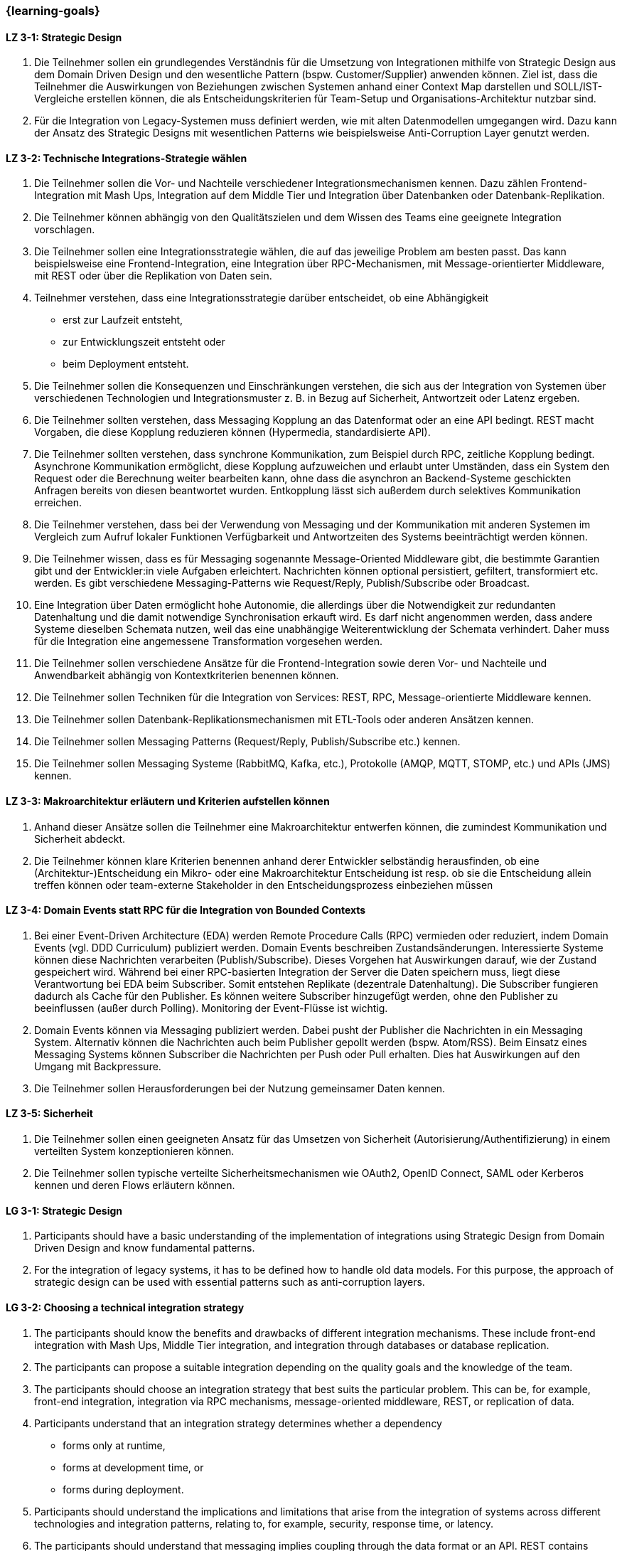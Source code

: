 === {learning-goals}

// tag::DE[]
[[LZ-3-1]]
==== LZ 3-1: Strategic Design

1. Die Teilnehmer sollen ein grundlegendes Verständnis für die Umsetzung von Integrationen mithilfe von Strategic Design aus dem Domain Driven Design und den wesentliche Pattern (bspw. Customer/Supplier) anwenden können. Ziel ist, dass die Teilnehmer die Auswirkungen von Beziehungen zwischen Systemen anhand einer Context Map darstellen und SOLL/IST-Vergleiche erstellen können, die als Entscheidungskriterien für Team-Setup und Organisations-Architektur nutzbar sind.
2. Für die Integration von Legacy-Systemen muss definiert werden, wie mit alten Datenmodellen umgegangen wird. Dazu kann der Ansatz des Strategic Designs mit wesentlichen Patterns wie beispielsweise Anti-Corruption Layer genutzt werden.



[[LZ-3-2]]
==== LZ 3-2: Technische Integrations-Strategie wählen

. Die Teilnehmer sollen die Vor- und Nachteile verschiedener Integrationsmechanismen kennen. Dazu zählen Frontend-Integration mit Mash Ups, Integration auf dem Middle Tier und Integration über Datenbanken oder Datenbank-Replikation.
. Die Teilnehmer können abhängig von den Qualitätszielen und dem Wissen des Teams eine geeignete Integration vorschlagen.
. Die Teilnehmer sollen eine Integrationsstrategie wählen, die auf das jeweilige Problem am besten passt. Das kann beispielsweise eine Frontend-Integration, eine Integration über RPC-Mechanismen, mit Message-orientierter Middleware, mit REST oder über die Replikation von Daten sein.
. Teilnehmer verstehen, dass eine Integrationsstrategie darüber entscheidet, ob eine Abhängigkeit
** erst zur Laufzeit entsteht,
** zur Entwicklungszeit entsteht oder
** beim Deployment entsteht.
. Die Teilnehmer sollen die Konsequenzen und Einschränkungen verstehen, die sich aus der Integration von Systemen über verschiedenen Technologien und Integrationsmuster z. B. in Bezug auf Sicherheit, Antwortzeit oder Latenz ergeben.
. Die Teilnehmer sollten verstehen, dass Messaging Kopplung an das
Datenformat oder an eine API bedingt.  REST macht Vorgaben, die diese
Kopplung reduzieren können (Hypermedia, standardisierte API).
. Die Teilnehmer sollten verstehen, dass synchrone Kommunikation, zum
Beispiel durch RPC, zeitliche Kopplung bedingt. Asynchrone
Kommunikation ermöglicht, diese Kopplung aufzuweichen und erlaubt
unter Umständen, dass ein System den Request oder die Berechnung
weiter bearbeiten kann, ohne dass die
asynchron an Backend-Systeme geschickten Anfragen bereits von diesen
beantwortet wurden.
Entkopplung lässt sich
außerdem durch selektives Kommunikation erreichen.
. Die Teilnehmer verstehen, dass bei der Verwendung von Messaging
und der Kommunikation mit anderen Systemen im Vergleich zum Aufruf
lokaler Funktionen Verfügbarkeit und
Antwortzeiten des Systems beeinträchtigt werden können.
. Die Teilnehmer wissen, dass es für Messaging sogenannte
Message-Oriented Middleware gibt, die bestimmte Garantien gibt
und der Entwickler:in viele Aufgaben erleichtert. Nachrichten können optional
persistiert, gefiltert, transformiert etc. werden. Es gibt
verschiedene Messaging-Patterns wie Request/Reply, Publish/Subscribe
oder Broadcast.
. Eine Integration über Daten ermöglicht hohe Autonomie, die allerdings über die Notwendigkeit zur redundanten Datenhaltung und die damit notwendige Synchronisation erkauft wird. Es darf nicht angenommen werden, dass andere Systeme dieselben Schemata nutzen, weil das eine unabhängige Weiterentwicklung der Schemata verhindert. Daher muss für die Integration eine angemessene Transformation vorgesehen werden.
. Die Teilnehmer sollen verschiedene Ansätze für die Frontend-Integration sowie deren Vor- und Nachteile und Anwendbarkeit abhängig von Kontextkriterien benennen können.
. Die Teilnehmer sollen Techniken für die Integration von Services: REST, RPC, Message-orientierte Middleware kennen.
. Die Teilnehmer sollen Datenbank-Replikationsmechanismen mit ETL-Tools oder anderen Ansätzen kennen.
. Die Teilnehmer sollen Messaging Patterns (Request/Reply, Publish/Subscribe etc.) kennen.
. Die Teilnehmer sollen Messaging Systeme (RabbitMQ, Kafka, etc.), Protokolle (AMQP, MQTT, STOMP, etc.) und APIs (JMS) kennen.

[[LZ-3-3]]
==== LZ 3-3: Makroarchitektur erläutern und Kriterien aufstellen können

. Anhand dieser Ansätze sollen die Teilnehmer eine Makroarchitektur entwerfen können, die zumindest Kommunikation und Sicherheit abdeckt.
. Die Teilnehmer können klare Kriterien benennen anhand derer Entwickler selbständig herausfinden, ob eine (Architektur-)Entscheidung ein Mikro- oder eine Makroarchitektur Entscheidung ist resp. ob sie die Entscheidung allein treffen können oder team-externe Stakeholder in den Entscheidungsprozess einbeziehen müssen


[[LZ-3-4]]
==== LZ 3-4: Domain Events statt RPC für die Integration von Bounded Contexts

. Bei einer Event-Driven Architecture (EDA) werden Remote Procedure Calls (RPC) vermieden oder reduziert, indem Domain Events (vgl. DDD Curriculum) publiziert werden. Domain Events beschreiben Zustandsänderungen. Interessierte Systeme können diese Nachrichten verarbeiten (Publish/Subscribe). Dieses Vorgehen hat Auswirkungen darauf, wie der Zustand gespeichert wird. Während bei einer RPC-basierten Integration der Server die Daten speichern muss, liegt diese Verantwortung bei EDA beim Subscriber. Somit entstehen Replikate (dezentrale Datenhaltung). Die Subscriber fungieren dadurch als Cache für den Publisher. Es können weitere Subscriber hinzugefügt werden, ohne den Publisher zu beeinflussen (außer durch Polling). Monitoring der Event-Flüsse ist wichtig.
. Domain Events können via Messaging publiziert werden. Dabei pusht der Publisher die Nachrichten in ein Messaging System. Alternativ können die Nachrichten auch beim Publisher gepollt werden (bspw. Atom/RSS). Beim Einsatz eines Messaging Systems können Subscriber die Nachrichten per Push oder Pull erhalten. Dies hat Auswirkungen auf den Umgang mit Backpressure.
. Die Teilnehmer sollen Herausforderungen bei der Nutzung gemeinsamer Daten kennen.



[[LZ-3-5]]
==== LZ 3-5: Sicherheit

. Die Teilnehmer sollen einen geeigneten Ansatz für das Umsetzen von Sicherheit (Autorisierung/Authentifizierung) in einem verteilten System konzeptionieren können.
. Die Teilnehmer sollen typische verteilte Sicherheitsmechanismen wie OAuth2, OpenID Connect, SAML oder Kerberos kennen und deren Flows erläutern können.

// end::DE[]

// tag::EN[]
[[LG-3-1]]
==== LG 3-1: Strategic Design

1. Participants should have a basic understanding of the
   implementation of integrations using Strategic Design from Domain
   Driven Design and know fundamental patterns.

2. For the integration of legacy systems, it has to be defined how to
   handle old data models. For this purpose, the approach of strategic
   design can be used with essential patterns such as anti-corruption
   layers.


[[LG-3-2]]
==== LG 3-2: Choosing a technical integration strategy

. The participants should know the benefits and drawbacks of different
  integration mechanisms. These include front-end integration with
  Mash Ups, Middle Tier integration, and integration through databases
  or database replication.

. The participants can propose a suitable integration depending on the
  quality goals and the knowledge of the team.

. The participants should choose an integration strategy that best
  suits the particular problem. This can be, for example, front-end
  integration, integration via RPC mechanisms, message-oriented
  middleware, REST, or replication of data.

. Participants understand that an integration strategy determines
  whether a dependency
** forms only at runtime,
** forms at development time, or
** forms during deployment.

. Participants should understand the implications and limitations that
  arise from the integration of systems across different technologies
  and integration patterns, relating to, for example, security,
  response time, or latency.

. The participants should understand that messaging implies coupling
  through the data format or an API.  REST contains conventions that
  can reduce this coupling (hypermedia, standardised API).

. The participants should understand that that synchronous
  communication, for example through RPC, implies temporal coupling.
  Asynchronous communication enables loosening this coupling and may
  enable the system to continue to process a request or a
  computation, even though the requests asynchronously sent to
  backend systems have not been answered yet.  Decoupling can also be
  achieved through selective communication.

. With integrating through messaging, systems communicate through the
  asynchronous exchange of messages. The systems are thus decoupled in
  time. Technically, this is achieved by means of indirection via a
  middleware. Messages can optionally be persisted, filtered,
  transformed, etc. There are different messaging patterns like
  Request / Reply, Publish / Subscribe or Broadcast.

. An integration via data enables high autonomy, nevertheless it is
  bought by the necessity for redundant data storage and the necessary
  synchronisation. It must not be assumed that other systems use the
  same schemes, because this prevents an independent development of
  the schemata. Therefore, an adequate transformation has to be
  provided for the integration.

. The participants should be able to name different approaches for
  front-end integration as well as their benefits and drawbacks and
  applicability according to context criteria.

. The participants should know technologies for the integration of
  services: REST, RPC, message-oriented middleware.

. The participants should know database replication mechanisms using
  ETL tools or other approaches

. The participants should know messaging Patterns (Request / Reply,
  Publish / Subscribe, etc.)

. The participants should know messaging systems (RabbitMQ, Kafka
  etc.), protocols (AMQP, MQTT, STOMP etc.) and APIs (JMS).

[[LG-3-3]]
==== LG 3-3: Explain macro architecture und formulate criteria

. Based on these approaches, participants should be able to design a
  macro architecture that covers at least communication and security.

. The participants can name clear criteria developers can use
  independently to determine if an (architecture) decision is a
  decision about micro architecture or macro architecture, if they can
  make that decision on their own or if they need to involve external
  stakeholders in the decision process.

[[LG-3-4]]
==== LG 3-4: Domain events instead of RPC for integrating bounded contexts

. In an event-driven architecture (EDA), RPC is avoided or reduced by
  publishing domain events. Domain events describe state
  changes. Interested systems can process these messages (Publish /
  Subscribe). This procedure affects how the state is stored. While,
  in an RPC-based integration the server has to store the data, with
  EDA this is the responsibility of the subscriber. Thus, replicas
  arise (decentralised data storage). Thereby, the subscribers act as
  a cache for the publisher. Additional subscribers can be added
  without affecting the publisher (except by polling). Monitoring of
  the event flows is important.

. Domain events can be published via messaging. The publisher pushes
  the messages into a messaging system. Alternatively, the messages
  can be polled from the publisher (e.g., Atom / RSS). When using a
  messaging system, subscribers can receive the messages by push or
  pull. This has implications for dealing with backpressure.


. The participants should know challenges of the usage of shared data.

[[LG-3-5]]
==== LG 3-5: Security

. Participants should be able to design a suitable approach for
  implementing security (authorisation / authentication) in a
  distributed system.

. The participants should know typical distributed security mechanisms
  such as OAuth or Kerberos

// end::EN[]


